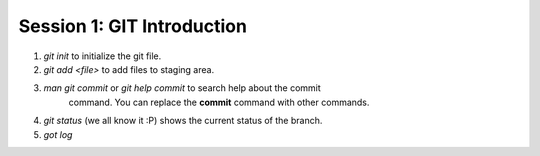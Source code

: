 

Session 1: GIT Introduction
===========================

1. `git init` to initialize the git file.
2. `git add <file>` to add files to staging area.
3. `man git commit` or `git help commit` to search help about the commit
    command. You can replace the **commit** command with other commands.
4. `git status` (we all know it :P) shows the current status of the branch.
5. `got log` 
